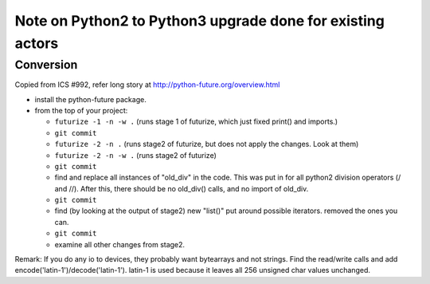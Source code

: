 Note on Python2 to Python3 upgrade done for existing actors
======

Conversion
------

Copied from ICS #992, refer long story at http://python-future.org/overview.html

- install the python-future package.
- from the top of your project:

  - ``futurize -1 -n -w .`` 
    (runs stage 1 of futurize, which just fixed print() and imports.)
  - ``git commit`` 
  - ``futurize -2 -n .`` 
    (runs stage2 of futurize, but does not apply the changes. Look at them)
  - ``futurize -2 -n -w .`` 
    (runs stage2 of futurize)
  - ``git commit`` 
  - find and replace all instances of "old_div" in the code. 
    This was put in for all python2 division operators (/ and //). 
    After this, there should be no old_div() calls, and no import of old_div.
  - ``git commit`` 
  - find (by looking at the output of stage2) new "list()" put
    around possible iterators. removed the ones you can.
  - ``git commit`` 
  - examine all other changes from stage2.

Remark:
If you do any io to devices, they probably want bytearrays and not strings. 
Find the read/write calls and add encode('latin-1')/decode('latin-1'). 
latin-1 is used because it leaves all 256 unsigned char values unchanged.

